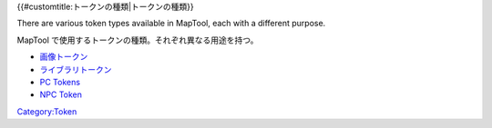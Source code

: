 .. contents::
   :depth: 3
..

{{#customtitle:トークンの種類|トークンの種類}}

.. raw:: html

   <div style="color:gray">

There are various token types available in MapTool, each with a
different purpose.

.. raw:: html

   </div>

MapTool で使用するトークンの種類。それぞれ異なる用途を持つ。

-  `画像トークン <Image_Token/ja>`__
-  `ライブラリトークン <Library_Token/ja>`__
-  `PC Tokens <PC_Tokens>`__
-  `NPC Token <NPC_Token>`__

`Category:Token <Category:Token>`__
